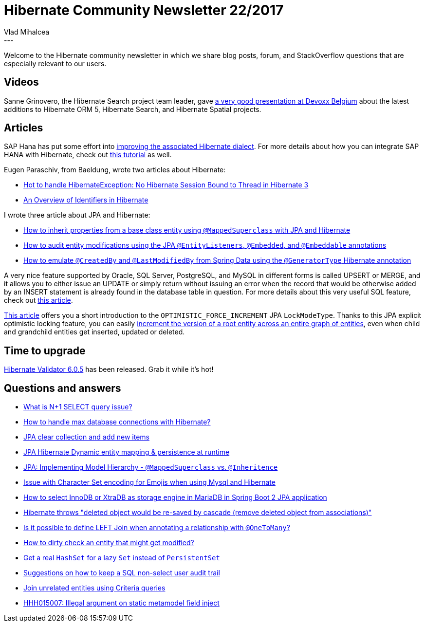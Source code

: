 = Hibernate Community Newsletter 22/2017
Vlad Mihalcea
:awestruct-tags: [ "Discussions", "Hibernate ORM", "Newsletter" ]
:awestruct-layout: blog-post
---

Welcome to the Hibernate community newsletter in which we share blog posts, forum, and StackOverflow questions that are especially relevant to our users.

== Videos

Sanne Grinovero, the Hibernate Search project team leader, gave
https://www.youtube.com/watch?v=mJDqxfXyNdM&feature=youtu.be&a=[a very good presentation at Devoxx Belgium]
about the latest additions to Hibernate ORM 5, Hibernate Search, and Hibernate Spatial projects.

== Articles

SAP Hana has put some effort into
https://news.sap.com/taking-applications-to-the-next-level-with-sap-hana-and-hibernate/[improving the associated Hibernate dialect].
For more details about how you can integrate SAP HANA with Hibernate, check out
https://www.sap.com/developer/groups/hana-hibernate-getting-started.html[this tutorial] as well.

Eugen Paraschiv, from Baeldung, wrote two articles about Hibernate:

- http://www.baeldung.com/no-hibernate-session-bound-to-thread-exception[Hot to handle HibernateException: No Hibernate Session Bound to Thread in Hibernate 3]
- http://www.baeldung.com/hibernate-identifiers[An Overview of Identifiers in Hibernate]

I wrote three article about JPA and Hibernate:

- https://vladmihalcea.com/how-to-inherit-properties-from-a-base-class-entity-using-mappedsuperclass-with-jpa-and-hibernate/[How to inherit properties from a base class entity using `@MappedSuperclass` with JPA and Hibernate]
- https://vladmihalcea.com/how-to-audit-entity-modifications-using-the-jpa-entitylisteners-embedded-and-embeddable-annotations/[How to audit entity modifications using the JPA `@EntityListeners`, `@Embedded`, and `@Embeddable` annotations]
- https://vladmihalcea.com/how-to-emulate-createdby-and-lastmodifiedby-from-spring-data-using-the-generatortype-hibernate-annotation/[How to emulate `@CreatedBy` and `@LastModifiedBy` from Spring Data using the `@GeneratorType` Hibernate annotation]

A very nice feature supported by Oracle, SQL Server, PostgreSQL, and MySQL in different forms is called UPSERT or MERGE,
and it allows you to either issue an UPDATE or simply return without issuing an error
when the record that would be otherwise added by an INSERT statement is already found in the database table in question.
For more details about this very useful SQL feature, check out
https://vladmihalcea.com/how-do-upsert-and-merge-work-in-oracle-sql-server-postgresql-and-mysql/[this article].

https://www.thoughts-on-java.org/hibernate-tips-increase-version-parent-entity-updating-child-entity/[This article]
offers you a short introduction to the `OPTIMISTIC_FORCE_INCREMENT` JPA `LockModeType`.
Thanks to this JPA explicit optimistic locking feature,
you can easily
https://vladmihalcea.com/how-to-increment-the-parent-entity-version-whenever-a-child-entity-gets-modified-with-jpa-and-hibernate/[increment the version of a root entity across an entire graph of entities],
even when child and grandchild entities get inserted, updated or deleted.

== Time to upgrade

http://in.relation.to/2017/11/15/hibernate-validator-605-final-out/[Hibernate Validator 6.0.5] has been released.
Grab it while it's hot!

== Questions and answers

- https://stackoverflow.com/questions/97197/what-is-n1-select-query-issue/39696775?stw=2#39696775[What is N+1 SELECT query issue?]
- https://stackoverflow.com/questions/27897540/how-to-handle-max-connections-of-database-with-hibernate/27897771#27897771[How to handle max database connections with Hibernate?]
- https://stackoverflow.com/questions/24724152/jpa-clear-collection-and-add-new-items/25251602#25251602[JPA clear collection and add new items]
- https://stackoverflow.com/questions/47330810/jpa-hibernate-dynamic-entity-mapping-persistence-at-runtime/47331023#47331023[JPA Hibernate Dynamic entity mapping & persistence at runtime]
- https://stackoverflow.com/questions/9667703/jpa-implementing-model-hiearchy-mappedsuperclass-vs-inheritence/47197591#47197591[JPA: Implementing Model Hierarchy - `@MappedSuperclass` vs. `@Inheritence`]
- https://stackoverflow.com/questions/47154071/hibernate-mysql-issue-with-character-set/47198543#47198543[Issue with Character Set encoding for Emojis when using Mysql and Hibernate]
- https://stackoverflow.com/questions/47172085/how-to-select-innodb-or-xtradb-as-storage-engine-in-mariadb-in-spring-boot-2-jpa/47176310#47176310[How to select InnoDB or XtraDB as storage engine in MariaDB in Spring Boot 2 JPA application]
- https://stackoverflow.com/questions/47196058/deleted-object-would-be-re-saved-by-cascade-remove-deleted-object-from-associat/47210359#47210359[Hibernate throws "deleted object would be re-saved by cascade (remove deleted object from associations)"]
- https://stackoverflow.com/questions/28501231/is-it-possible-to-define-left-join-when-annotating-a-relationship-with-onetoman/28502345#28502345[Is it possible to define LEFT Join when annotating a relationship with `@OneToMany`?]
- https://forum.hibernate.org/viewtopic.php?f=1&t=1045004[How to dirty check an entity that might get modified?]
- https://forum.hibernate.org/viewtopic.php?f=1&t=1045040[Get a real `HashSet` for a lazy `Set` instead of `PersistentSet`]
- https://forum.hibernate.org/viewtopic.php?f=1&t=1045037[Suggestions on how to keep a SQL non-select user audit trail]
- https://forum.hibernate.org/viewtopic.php?f=1&t=1045034[Join unrelated entities using Criteria queries]
- https://forum.hibernate.org/viewtopic.php?f=1&t=1045003[HHH015007: Illegal argument on static metamodel field inject]
